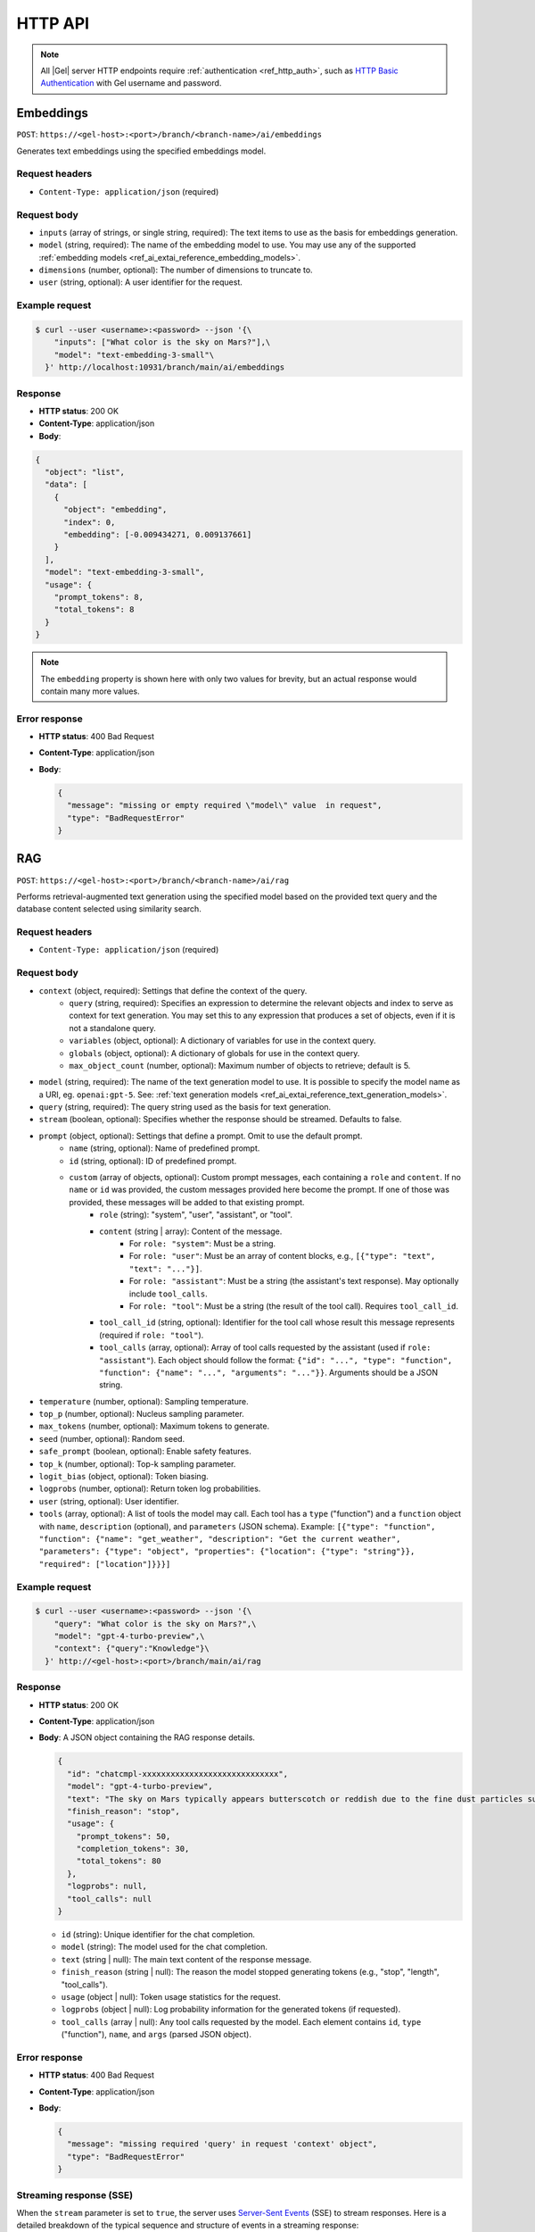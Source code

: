 .. _ref_ai_http_reference:

========
HTTP API
========

.. note::

    All |Gel| server HTTP endpoints require :ref:`authentication
    <ref_http_auth>`, such as `HTTP Basic Authentication
    <https://developer.mozilla.org/en-US/docs/Web/HTTP/Authentication#basic_authentication_scheme>`_
    with Gel username and password.


Embeddings
==========

``POST``: ``https://<gel-host>:<port>/branch/<branch-name>/ai/embeddings``

Generates text embeddings using the specified embeddings model.


Request headers
---------------

* ``Content-Type: application/json`` (required)


Request body
------------

* ``inputs`` (array of strings, or single string, required): The text items to use as the basis
  for embeddings generation.
* ``model`` (string, required): The name of the embedding model to use. You may
  use any of the supported :ref:`embedding models
  <ref_ai_extai_reference_embedding_models>`.
* ``dimensions`` (number, optional): The number of dimensions to truncate to.

* ``user`` (string, optional): A user identifier for the request.


Example request
---------------

.. code-block:: bash

  $ curl --user <username>:<password> --json '{\
      "inputs": ["What color is the sky on Mars?"],\
      "model": "text-embedding-3-small"\
    }' http://localhost:10931/branch/main/ai/embeddings


Response
--------

* **HTTP status**: 200 OK
* **Content-Type**: application/json
* **Body**:


.. code-block:: json

    {
      "object": "list",
      "data": [
        {
          "object": "embedding",
          "index": 0,
          "embedding": [-0.009434271, 0.009137661]
        }
      ],
      "model": "text-embedding-3-small",
      "usage": {
        "prompt_tokens": 8,
        "total_tokens": 8
      }
    }

.. note::

    The ``embedding`` property is shown here with only two values for brevity,
    but an actual response would contain many more values.


Error response
--------------

* **HTTP status**: 400 Bad Request
* **Content-Type**: application/json
* **Body**:

  .. code-block:: json

      {
        "message": "missing or empty required \"model\" value  in request",
        "type": "BadRequestError"
      }

RAG
===

``POST``: ``https://<gel-host>:<port>/branch/<branch-name>/ai/rag``

Performs retrieval-augmented text generation using the specified model based on
the provided text query and the database content selected using similarity
search.


Request headers
---------------

* ``Content-Type: application/json`` (required)


Request body
------------

* ``context`` (object, required): Settings that define the context of the query.
   * ``query`` (string, required): Specifies an expression to determine the relevant objects and index to serve as context for text generation. You may set this to any expression that produces a set of objects, even if it is not a standalone query.
   * ``variables`` (object, optional): A dictionary of variables for use in the context query.
   * ``globals`` (object, optional): A dictionary of globals for use in the context query.
   * ``max_object_count`` (number, optional): Maximum number of objects to retrieve; default is 5.

* ``model`` (string, required): The name of the text generation model to use. It is possible to specify the
  model name as a URI, eg. ``openai:gpt-5``. See: :ref:`text generation models
  <ref_ai_extai_reference_text_generation_models>`.

* ``query`` (string, required): The query string used as the basis for text generation.

* ``stream`` (boolean, optional): Specifies whether the response should be streamed. Defaults to false.

* ``prompt`` (object, optional): Settings that define a prompt. Omit to use the default prompt.
   * ``name`` (string, optional): Name of predefined prompt.
   * ``id`` (string, optional): ID of predefined prompt.
   * ``custom`` (array of objects, optional): Custom prompt messages, each containing a ``role`` and ``content``. If no ``name`` or ``id`` was provided, the custom messages provided here become the prompt. If one of those was provided, these messages will be added to that existing prompt.
      * ``role`` (string): "system", "user", "assistant", or "tool".
      * ``content`` (string | array): Content of the message.
         * For ``role: "system"``: Must be a string.
         * For ``role: "user"``: Must be an array of content blocks, e.g., ``[{"type": "text", "text": "..."}]``.
         * For ``role: "assistant"``: Must be a string (the assistant's text response). May optionally include ``tool_calls``.
         * For ``role: "tool"``: Must be a string (the result of the tool call). Requires ``tool_call_id``.
      * ``tool_call_id`` (string, optional): Identifier for the tool call whose result this message represents (required if ``role: "tool"``).
      * ``tool_calls`` (array, optional): Array of tool calls requested by the assistant (used if ``role: "assistant"``). Each object should follow the format: ``{"id": "...", "type": "function", "function": {"name": "...", "arguments": "..."}}``. Arguments should be a JSON string.

* ``temperature`` (number, optional): Sampling temperature.

* ``top_p`` (number, optional): Nucleus sampling parameter.

* ``max_tokens`` (number, optional): Maximum tokens to generate.

* ``seed`` (number, optional): Random seed.

* ``safe_prompt`` (boolean, optional): Enable safety features.

* ``top_k`` (number, optional): Top-k sampling parameter.

* ``logit_bias`` (object, optional): Token biasing.

* ``logprobs`` (number, optional): Return token log probabilities.

* ``user`` (string, optional): User identifier.

* ``tools`` (array, optional): A list of tools the model may call. Each tool
  has a ``type`` ("function") and a ``function`` object with ``name``,
  ``description`` (optional), and ``parameters`` (JSON schema). Example:
  ``[{"type": "function", "function": {"name": "get_weather", "description": "Get the current weather", "parameters": {"type": "object", "properties": {"location": {"type": "string"}}, "required": ["location"]}}}]``


Example request
---------------

.. code-block:: bash

  $ curl --user <username>:<password> --json '{\
      "query": "What color is the sky on Mars?",\
      "model": "gpt-4-turbo-preview",\
      "context": {"query":"Knowledge"}\
    }' http://<gel-host>:<port>/branch/main/ai/rag


Response
--------

* **HTTP status**: 200 OK
* **Content-Type**: application/json
* **Body**: A JSON object containing the RAG response details.

  .. code-block:: json

      {
        "id": "chatcmpl-xxxxxxxxxxxxxxxxxxxxxxxxxxxxx",
        "model": "gpt-4-turbo-preview",
        "text": "The sky on Mars typically appears butterscotch or reddish due to the fine dust particles suspended in the atmosphere.",
        "finish_reason": "stop",
        "usage": {
          "prompt_tokens": 50,
          "completion_tokens": 30,
          "total_tokens": 80
        },
        "logprobs": null,
        "tool_calls": null
      }

  * ``id`` (string): Unique identifier for the chat completion.
  * ``model`` (string): The model used for the chat completion.
  * ``text`` (string | null): The main text content of the response message.
  * ``finish_reason`` (string | null): The reason the model stopped generating tokens (e.g., "stop", "length", "tool_calls").
  * ``usage`` (object | null): Token usage statistics for the request.
  * ``logprobs`` (object | null): Log probability information for the generated tokens (if requested).
  * ``tool_calls`` (array | null): Any tool calls requested by the model. Each element contains ``id``, ``type`` ("function"), ``name``, and ``args`` (parsed JSON object).


Error response
--------------

* **HTTP status**: 400 Bad Request
* **Content-Type**: application/json
* **Body**:

  .. code-block:: json

      {
        "message": "missing required 'query' in request 'context' object",
        "type": "BadRequestError"
      }


Streaming response (SSE)
------------------------

When the ``stream`` parameter is set to ``true``, the server uses `Server-Sent
Events
<https://developer.mozilla.org/en-US/docs/Web/API/Server-sent_events/Using_server-sent_events>`__
(SSE) to stream responses. Here is a detailed breakdown of the typical
sequence and structure of events in a streaming response:

* **HTTP Status**: 200 OK
* **Content-Type**: text/event-stream
* **Cache-Control**: no-cache

The stream consists of a sequence of five events, each encapsulating part of
the response in a structured format:

1. **Message start**

   * Event type: ``message_start``

   * Data: Starts a message, specifying identifiers, roles, and initial usage.

   .. code-block:: json

      {
        "type": "message_start",
        "message": {
          "id": "<message_id>",
          "role": "assistant",
          "model": "<model_name>",
          "usage": { "prompt_tokens": 10 }
        }
      }

2. **Content block start**

   * Event type: ``content_block_start``

   * Data: Marks the beginning of a new content block (either text or a tool call).

   .. code-block:: json

      {
        "type": "content_block_start",
        "index": 0,
        "content_block": {
          "type": "text",
          "text": ""
        }
      }

   Or for a tool call:

   .. code-block:: json

      {
        "type": "content_block_start",
        "index": 0,
        "content_block": {
          "id": "<tool_call_id>",
          "type": "tool_use",
          "name": "<function_name>",
          "args": "{..."
        }
      }


3. **Content block delta**

   * Event type: ``content_block_delta``

   * Data: Incrementally updates the content, appending more text or tool arguments. Includes logprobs if requested.

   .. code-block:: json

      {
        "type": "content_block_delta",
        "index": 0,
        "delta": {
          "type": "text_delta",
          "text": "The"
        },
        "logprobs": null
      }

   Or for tool arguments:

   .. code-block:: json

     {
       "type": "content_block_delta",
       "index": 0,
       "delta": {
         "type": "tool_call_delta",
         "args": "{\"location"
       }
     }

   Subsequent ``content_block_delta`` events add more text/arguments to the message.

4. **Content block stop**

   * Event type: ``content_block_stop``

   * Data: Marks the end of a content block.

   .. code-block:: json

      {
        "type": "content_block_stop",
        "index": 0
      }

5. **Message delta**

   * Event type: ``message_delta``

   * Data: Provides final message-level updates like the stop reason and final usage statistics.

   .. code-block:: json

      {
        "type": "message_delta",
        "delta": {
          "stop_reason": "stop"
        },
        "usage": { "prompt_tokens": 10 }
      }


6. **Message stop**

   * Event type: ``message_stop``

   * Data: Marks the end of the message.

   .. code-block:: json

      {"type": "message_stop"}

Each event is sent as a separate SSE message, formatted as shown above. The
connection is closed after all events are sent, signaling the end of the
stream.

**Example SSE response**

.. code-block:: text
    :class: collapsible

    event: message_start
    data: {"type": "message_start", "message": {"id": "chatcmpl-9MzuQiF0SxUjFLRjIdT3mTVaMWwiv", "role": "assistant", "model": "gpt-4-0125-preview", "usage": {"prompt_tokens": 10}}}

    event: content_block_start
    data: {"type": "content_block_start","index":0,"content_block":{"type":"text","text":""}}

    event: content_block_delta
    data: {"type": "content_block_delta","index":0,"delta":{"type": "text_delta", "text": "The"}, "logprobs": null}

    event: content_block_delta
    data: {"type": "content_block_delta","index":0,"delta":{"type": "text_delta", "text": " skies"}, "logprobs": null}

    event: content_block_delta
    data: {"type": "content_block_delta","index":0,"delta":{"type": "text_delta", "text": " on"}, "logprobs": null}

    event: content_block_delta
    data: {"type": "content_block_delta","index":0,"delta":{"type": "text_delta", "text": " Mars"}, "logprobs": null}

    event: content_block_delta
    data: {"type": "content_block_delta","index":0,"delta":{"type": "text_delta", "text": " are"}, "logprobs": null}

    event: content_block_delta
    data: {"type": "content_block_delta","index":0,"delta":{"type": "text_delta", "text": " red"}, "logprobs": null}

    event: content_block_delta
    data: {"type": "content_block_delta","index":0,"delta":{"type": "text_delta", "text": "."}, "logprobs": null}

    event: content_block_stop
    data: {"type": "content_block_stop","index":0}

    event: message_delta
    data: {"type": "message_delta", "delta": {"stop_reason": "stop"}, "usage": {"completion_tokens": 7, "total_tokens": 17}}

    event: message_stop
    data: {"type": "message_stop"}


